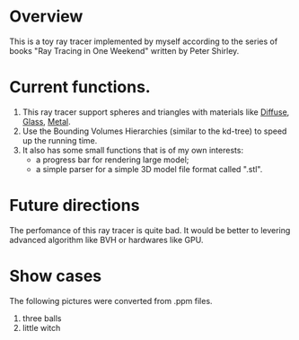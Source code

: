 * Overview
This is a toy ray tracer implemented by myself according to the series of books "Ray Tracing in One Weekend" written by Peter Shirley.

* Current functions.
1. This ray tracer support spheres and triangles with materials like _Diffuse_, _Glass_, _Metal_.
2. Use the Bounding Volumes Hierarchies (similar to the kd-tree) to speed up the running time.
3. It also has some small functions that is of my own interests:
  - a progress bar for rendering large model;
  - a simple parser for a simple 3D model file format called ".stl".

* Future directions
The perfomance of this ray tracer is quite bad.
It would be better to levering advanced algorithm like BVH or hardwares like GPU.
 
* Show cases
The following pictures were converted from .ppm files.
1. three balls
   [[./three-balls.png]]
2. little witch
   [[./little-witch.png]]



